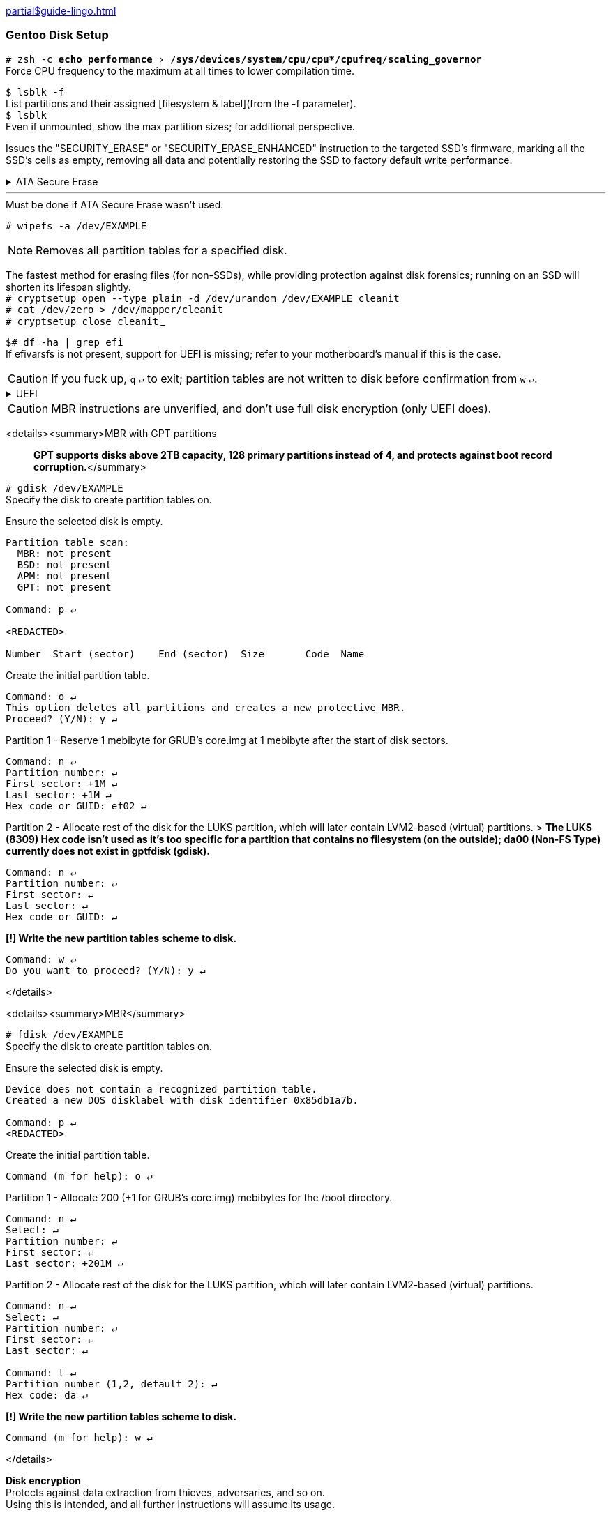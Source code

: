 :experimental:
xref:partial$guide-lingo.adoc[]

=== Gentoo Disk Setup

`# zsh -c "echo performance > /sys/devices/system/cpu/cpu*/cpufreq/scaling_governor"` +
Force CPU frequency to the maximum at all times to lower compilation time.

`$ lsblk -f` +
List partitions and their assigned [filesystem & label](from the -f parameter). +
`$ lsblk` +
Even if unmounted, show the max partition sizes; for additional perspective.

Issues the "SECURITY_ERASE" or "SECURITY_ERASE_ENHANCED" instruction to the targeted SSD's firmware, marking all the SSD's cells as empty, removing all data and potentially restoring the SSD to factory default write performance.
++++
<details><summary>ATA Secure Erase</summary>
++++
WARNING: Do not attempt a Secure Erase for SSDs connected through any USB adapter or SAS/RAID card!
* After a successful Secure Erase, `lsblk` will still show the same partition tables. Secure Erase does not tell `lsblk` that a disk has been wiped, and is using old information; the `gdisk` or `fdisk` tool will correctly show that the disk is empty.
* -I is a capital i; some fonts don't display this correctly.

`# hdparm -I /dev/EXAMPLE | grep -Ei "model|enabled|master|not|locked|frozen|erase"` +
Check if the SSD is frozen, has a password, and if Secure Erase can be ran on it.

`# echo -n mem > /sys/power/state` +
The SSD cannot be erased while frozen, unfreeze it and wait 20 seconds; if the screen doesn't go back on, press the power button.

`# hdparm --user-master u --security-set-pass Kero /dev/EXAMPLE` +
There is no need to change "Kero", this password will be discarded after a successful Secure Erase.

`# hdparm --user-master u --security-erase-enhanced Kero /dev/EXAMPLE` +
If the enhanced mode is not supported, use '--security-erase' instead.

`# hdparm -I /dev/EXAMPLE | grep -Ei "model|enabled|master|not"` +
Check if there is still a master password assigned.

`# hdparm --security-disable Kero /dev/EXAMPLE` +
If Secure Erase succeeded, the master password is removed; if not (or Secure Erase failed), remove the password manually.

++++
</details>
++++

___

.Must be done if ATA Secure Erase wasn't used. +
`# wipefs -a /dev/EXAMPLE`

NOTE: Removes all partition tables for a specified disk. 

The fastest method for erasing files (for non-SSDs), while providing protection against disk forensics; running on an SSD will shorten its lifespan slightly. +
`# cryptsetup open --type plain -d /dev/urandom /dev/EXAMPLE cleanit` +
`# cat /dev/zero > /dev/mapper/cleanit` +
`# cryptsetup close cleanit`
___

`$# df -ha | grep efi` +
If efivarsfs is not present, support for UEFI is missing; refer to your motherboard's manual if this is the case.

CAUTION: If you fuck up, kbd:[q] kbd:[↵] to exit; partition tables are not written to disk before confirmation from kbd:[w] kbd:[↵].

++++
<details><summary>UEFI
</summary>
++++

`# gdisk /dev/EXAMPLE` +
Specify the disk to create partition tables on.

Ensure the selected disk is empty.
```
Partition table scan:
  MBR: not present
  BSD: not present
  APM: not present
  GPT: not present

Command: p ↵

<REDACTED>

Number  Start (sector)    End (sector)  Size       Code  Name
```
Create the initial partition table.
```
Command: o ↵
This option deletes all partitions and creates a new protective MBR.
Proceed? (Y/N): y ↵
```
Partition 1 - Allocate 60 mebibytes for the /efi directory (unencrypted).
```
Command: n ↵
Partition number: ↵
First sector: ↵
Last sector: +60M ↵
Hex code or GUID: ef00 ↵
```
Partition 2 - Allocate rest of the disk for the LUKS partition, which will later contain LVM2-based (virtual) partitions.

NOTE: The LUKS (8309) Hex code isn't used as it's too specific for a partition that contains no filesystem (on the outside); da00 (Non-FS Type) currently does not exist in gptfdisk (gdisk).

```
Command: n ↵
Partition number: ↵
First sector: ↵
Last sector: ↵
Hex code or GUID: ↵
```
*[!] Write the new partition tables scheme to disk.*
```
Command: w ↵
Do you want to proceed? (Y/N): y ↵
```
++++
</details>
++++

CAUTION: MBR instructions are unverified, and don't use full disk encryption (only UEFI does).

<details><summary>MBR with GPT partitions

> *GPT supports disks above 2TB capacity, 128 primary partitions instead of 4, and protects against boot record corruption.*</summary>

`# gdisk /dev/EXAMPLE` +
Specify the disk to create partition tables on.

Ensure the selected disk is empty.
```
Partition table scan:
  MBR: not present
  BSD: not present
  APM: not present
  GPT: not present

Command: p ↵

<REDACTED>

Number  Start (sector)    End (sector)  Size       Code  Name
```
Create the initial partition table.
```
Command: o ↵
This option deletes all partitions and creates a new protective MBR.
Proceed? (Y/N): y ↵
```
Partition 1 - Reserve 1 mebibyte for GRUB's core.img at 1 mebibyte after the start of disk sectors.
```
Command: n ↵
Partition number: ↵
First sector: +1M ↵
Last sector: +1M ↵
Hex code or GUID: ef02 ↵
```
Partition 2 - Allocate rest of the disk for the LUKS partition, which will later contain LVM2-based (virtual) partitions.
> *The LUKS (8309) Hex code isn't used as it's too specific for a partition that contains no filesystem (on the outside); da00 (Non-FS Type) currently does not exist in gptfdisk (gdisk).*
```
Command: n ↵
Partition number: ↵
First sector: ↵
Last sector: ↵
Hex code or GUID: ↵
```
*[!] Write the new partition tables scheme to disk.*
```
Command: w ↵
Do you want to proceed? (Y/N): y ↵
```
</details>

<details><summary>MBR</summary>

`# fdisk /dev/EXAMPLE` +
Specify the disk to create partition tables on.

Ensure the selected disk is empty.
```
Device does not contain a recognized partition table.
Created a new DOS disklabel with disk identifier 0x85db1a7b.

Command: p ↵
<REDACTED>
```
Create the initial partition table.
```
Command (m for help): o ↵
```
Partition 1 - Allocate 200 (+1 for GRUB's core.img) mebibytes for the /boot directory.
```
Command: n ↵
Select: ↵
Partition number: ↵
First sector: ↵
Last sector: +201M ↵
```
Partition 2 - Allocate rest of the disk for the LUKS partition, which will later contain LVM2-based (virtual) partitions.
```
Command: n ↵
Select: ↵
Partition number: ↵
First sector: ↵
Last sector: ↵

Command: t ↵
Partition number (1,2, default 2): ↵
Hex code: da ↵
```
*[!] Write the new partition tables scheme to disk.*
```
Command (m for help): w ↵
```
</details>

*Disk encryption* +
Protects against data extraction from thieves, adversaries, and so on. +
Using this is intended, and all further instructions will assume its usage.

> *12 characters minimum for the LUKS1 password, with lowercase and uppercase letters, numbers, and symbols; try to use all of them, and in a randomized fashion. +
[!] Do not store the password on any electronic device; if you must store the password, write it down and have more than one copy in a secure place (or somewhere in your house, determine the threat model for yourself to see if that's acceptable). +
Example: p8^kB2wX%GjC (12 character length, 78.84 entropy)*

`# cryptsetup -M luks1 -h whirlpool -s 512 -i 3000 -v luksFormat /dev/EXAMPLE2` +
GRUB2 supports LUKS2 partially, but I couldn't get it working; -h -s -i are set to trade some speed for security to make up for using LUKS1.

`# cryptsetup open /dev/EXAMPLE2 luksdisk` +
Encrypted blocks don't mount automatically after creation.

Creating the LVM2 snapshot (virtual partition) layout. +
`# pvcreate /dev/mapper/luksdisk` +
`# vgcreate Gentoo /dev/mapper/luksdisk` +
`# lvcreate -l 100%FREE Gentoo -n root`

___
[UEFI] Make VFAT filesystem for the EFI System partition. +
`# mkfs.fat -F 32 /dev/EXAMPLE1`

*Choose the root filesystem with care.*

XFS' performance is best when handling large files, and has higher average performance compared to ext4; XFS works well and is made for any type of hard disk (SSD or not).

* Downsides: +
Inability to resize partitions (not the case for systemd distros). +
inode64 usage for >1TB partitions. inode64 leads to the malfunctioning of some 32-bit software (though few), Steam is a notable example: https://github.com/ValveSoftware/Source-1-Games/issues/1685

`# mkfs.xfs /dev/Gentoo/root`

ext4 is the most popular journaling filesystem on Linux. A jack of all trades, with no major downsides. It also has the best recovery tools, so data loss from software (not hardware failure) is easy to recover. +
`# mkfs.ext4 /dev/Gentoo/root`

F2FS is made for maximizing the capabilities of flash-based storage, such as SSDs, USBs, and microSD cards; flash storage with bad controllers will perform much quicker with F2FS than other filesystems, so use it for USBs and microSD cards.
* Downsides: +
fsck being insistent on scanning for file consistency; expect longer boot times: https://wiki.archlinux.org/index.php/F2FS#Long_running_fsck_delays_boot  +
Not as mature as XFS and ext4 are.

`# mkfs.f2fs /dev/Gentoo/root`

=== Pre-chroot

`# mkdir /mnt/gentoo` +
`# mount /dev/Gentoo/root /mnt/gentoo` +
`$# cd /mnt/gentoo`

[systemd] +
`# links https://bouncer.gentoo.org/fetch/root/all/releases/amd64/autobuilds/current-stage3-amd64-systemd/` +
[OpenRC] +
`# links https://bouncer.gentoo.org/fetch/root/all/releases/amd64/autobuilds/current-stage3-amd64/`
> *[systemd & OpenRC] +
Download* `stage3-amd64-*.tar.*.DIGESTS.asc` *and* `stage3-amd64-*.tar.*` +
*[OpenRC] +
Do not use nomultilib. +
Nomultilib's minuscule memory and disk usage reduction does not outweigh the consequences of needing a single 32-bit package or more, and will quickly turn the installation into a nightmare.*

> *If DIGESTS.asc is shown as its text, press (in sequence): Esc f v ↵, then press Backspace to go back to the previous page. +
If the file extensions cannot be seen, or the download is slow, exit Links and use a different random mirror. +
↹ = Tab key; utilize auto-completion.*

`$# gpg --keyserver hkps://keys.gentoo.org --recv-keys 13EBBDBEDE7A12775DFDB1BABB572E0E2D182910`  +
`$# gpg --fingerprint 13EBBDBEDE7A12775DFDB1BABB572E0E2D182910` +
Should output..
```
pub   rsa4096 2009-08-25 [SC] [expires: 2021-01-01]
      13EB BDBE DE7A 1277 5DFD  B1BA BB57 2E0E 2D18 2910
uid           [ unknown] Gentoo Linux Release Engineering (Automated Weekly Release Key) <releng@gentoo.org>
sub   rsa2048 2019-02-23 [S] [expires: 2021-01-01]
```
`$# gpg --verify ↹.↹`
> *Ignore the warning, since signing this Gentoo GPG key with your own is unnecessary for checking authenticity.*

`$# cat ↹.↹`  +
`$# openssl dgst -r -whirlpool ↹`

`# tar xpf ↹ --xattrs-include='*.*' --numeric-owner` +
Extract a Gentoo stage3 archive with its correct permissions intact.

`# cp -L /etc/resolv.conf etc/` +
Re-use the retrieved network DNS information for Gentoo as well. 

Enter the newly bootstrapped Gentoo Linux. +
`# curl https://framagit.org/3/BIG/-/raw/master/scripts/chroot.sh -O` +
`# sh chroot.sh` +
`# source /etc/profile`

=== Chroot (change root)
[UEFI] Make directory for the unencrypted /efi, then mount it. +
`# mkdir /efi` +
`# mount /dev/EXAMPLE1 /efi`

`# ln -sf /proc/self/mounts /etc/mtab` +
"Upstream only supports the /etc/mtab file being a symlink to /proc/self/mounts. Not creating this symlink will also cause problems with mount ([bug #434090](https://bugs.gentoo.org/show_bug.cgi?id=434090)) and df ([bug #477240](https://bugs.gentoo.org/show_bug.cgi?id=477240)). In the past, some utilities wrote information (like mount options) into /etc/mtab and thus it was supposed to be a regular file. Nowadays all software is supposed to avoid this problem."

[systemd] +
`# systemd-machine-id-setup` +
Allows journald (systemd's journaling/logging) to work, and prevents strange behavior with networkd. Examples: Interfaces not coming UP (active), or local IP addresses not being assigned while UP.

`# emerge-webrsync` +
Ignore the missing /var/db/repos/gentoo/ location warning, the required location will automatically be created.

`# eselect news read` +
Since this is a new install, information here likely doesn't matter.

`# emerge dev-vcs/git` +
Git is the version control system used to update Gentoo ebuilds (packages), and is also used to pull (download) this repository's files.

`# git clone https://framagit.org/3/BIG` +
`# cp /BIG/make.conf /etc/portage`

`# emerge -a neovim` +
By default, '-a' (ask) has to be used to allow dispatch-conf to be notified that there is desired changes. +
Neovim is a modal text editor that allows much easier modification of files, and is used in this guide for modifying files that require superuser access (Spacemacs for unprivileged access later on).

`# dispatch-conf` +
Check the changes for anything out of place (skip, edit, or zap if needed), then accept Portage's desired changes; press ⥣ twice then ↵ to run the previous command again.

`$# gcc -'###' -march=native /usr/include/stdlib.h` +
Retrieving the optimal -march, and -mtune strings for the current CPU. +
`$# nproc` +
Output the total number of CPU logical cores.

`# nvim /etc/portage/make.conf` +
Configuring Portage (package manager) make settings.

<details><summary>LC_TIME list

> *Every English locale with a different time and/or date formatting.*</summary>

|===
| Locale | Short Date | Long Date
| en_AU | d/m/yy | Friday, 1 May 2020 11:59 PM 
| en_BW | dd/mm/yy | Friday, 01 May 2020 23:59 
| en_CA | yyyy-mm-dd | Friday, May 1, 2020 11:59 PM 
| en_DK | dd/mm/yyyy | Friday, 1 May 2020 23.59 
| en_GB | dd/mm/yyyy | Friday, 1 May 2020 23:59 
| en_HK | d/m/yyyy | Friday, 1 May 2020 11:59 PM 
| en_IE | dd/mm/yyyy | Friday 1 May 2020 23:59 
| en_IN | dd/mm/yy | Friday, 1 May, 2020 11:59 PM 
| en_NZ | d/mm/yy | Friday, 1 May 2020 11:59 PM
| en_PH | dd/mm/yyyy | Friday, 1 May 2020 11:59 PM
| en_US | m/d/yy | Friday, May 1, 2020 11:59 PM
| en_ZA | yyyy/mm/dd | Friday, 1 May 2020 23:59
| en_ZW | d/m/yyyy | Friday, 01 May 2020 23:59
|===

</details>

Setting locale and character sets. +
`# nvim /etc/locale.gen` +
Example: 'en_US.UTF-8' for language, 'en_GB.UTF-8' for date & time formatting.

`# locale-gen` +
Locale and character set generation.

> `LC_COLLATE=C` *keeps the default way of sorting regular expressions; dotfiles (.example_file) first, followed by uppercase, then lowercase filenames.* +
`LC_TIME` *controls the date formatting, and determines if 12-hour or 24-hour time is used.* +
`LC_MEASUREMENT` *controls whether Imperial or Metric, `C` is Metric.*  

[systemd] +
`# nvim /etc/locale.conf` +
[OpenRC] +
`# nvim /etc/env.d/02locale` +
Enforce the new locale and character sets.
```
LANG=en_US.UTF-8
LC_COLLATE=C
LC_TIME=en_GB.UTF-8
LC_MEASUREMENT=C
```
[systemd] +
`# echo tux > /etc/hostname` +
[OpenRC] +
`# echo hostname= \"\tux\"\ > /etc/conf.d/hostname` +
Don't use your real name, or any [hacker related names](https://web.archive.org/web/20180101131849/https://github.com/ValveSoftware/Source-1-Games/issues/2475), prefer to keep it short and commonly used.

`# env-update && source /etc/profile` +
Reload the environment to apply new locale settings; stops specific warnings and/or errors during kernel builds (and some software) caused by the previous locale settings.

`# emerge ccache eix` +
Compiler Cache saves time if an ebuild fails to compile, as the problem(s) can be addressed quicker. +
Eix is used as a search/index/sorting tool for ebuilds, and is far more efficient at it than Portage.

Optionally, /var/cache/ccache can be replaced later with different directory such as /mnt/hdd/.ccache to leverage a disk mounted on /mnt/hdd. +
`# mkdir -p /var/cache/ccache` +
`# chown root:portage /var/cache/ccache` +
`# chmod 2775 /var/cache/ccache` +
`# cp /BIG/ccache.conf /var/cache/ccache`

`# nvim /var/cache/ccache/ccache.conf` +
Change the 'max_size' (10 GiB by default) if desired.

`# mkdir -p /etc/portage/repos.conf` +
`# cp /BIG/gentoo.conf /etc/portage/repos.conf`

`# rm -r /var/db/repos/gentoo` +
Eix's sync will fail if the contents of this directory used rsync instead of Git.

`# eix-sync` +
Fetch the latest versions of ebuilds from only Gentoo's official overlay (for now); eix is immediately informed of the changes, which will be used as the package (ebuild) search tool.

`# emerge cpuid2cpuflags eselect-repository gentoolkit`

`# eselect repository enable libressl` +
Fixes a total of 26 packages currently; used to be significantly more, but have been merged into mainline Gentoo over the years.

`# emerge --sync libressl` +
Fetch the latest versions of ebuilds from only the LibreSSL overlay.
> *If you are asked to update Portage, do so with the command Portage told you to run.*

`# eix-update` +
Inform Eix of the changes as `eix-sync` was not used, since `eix-sync` can only update all overlays at once.

`# echo "*/* $(cpuid2cpuflags)" > /etc/portage/package.use/00cpuflags` +
Ensure all compatible CPU_FLAGS are enabled for compilations executed by Portage.

`# cp /BIG/package.mask /etc/portage` +
`# cp /BIG/package.license /etc/portage` +
`# cp -R /BIG/package.use /etc/portage` +
`# cp /BIG/package.accept_keywords /etc/portage`

`# emerge -C openssl` +
Remove OpenSSL to replace with LibreSSL. +
`# emerge -av @preserved-rebuild` +
Rebuild packages previously using OpenSSL, as per Portage's demands; this is not handled by -avuDN @world.

Utilize the package.use and package.accept_keywords changes for the two primary compilation tools now. +
`# emerge -a1 binutils-libs binutils gcc`

`$# eselect binutils list`
```
 [1] x86_64-pc-linux-gnu-2.33.1 *
 [2] x86_64-pc-linux-gnu-2.34
```
`# eselect binutils set 2` +
`# . /etc/profile` +
`$# eselect gcc list`
```
 [1] x86_64-pc-linux-gnu-9.2.0 *
 [2] x86_64-pc-linux-gnu-9.3.0
```
`# eselect gcc set 2` +
`# emerge -1 libtool`

Include as needed. +
Filesystems: `xfsprogs`, `f2fs-tools`, `ntfs3g`, `dosfstools` (FAT/VFAT/FAT32). +
[PC Card (PCMICA)](https://en.wikipedia.org/wiki/PC_card) support: `pcmciautils` +
`iwd` and `wpa_supplicant` (incase iwd is incompatible) for wireless connection support. +
[systemd]: Include `dbus-broker`. +
[OpenRC]: Include `syslog-ng`. +
[Mergelist]: `graphical` is meant for desktop/laptop usage, `minimal` is for server use. +
`# emerge -avuDN @world $(cat /BIG/graphical-mergelist) example-package` +
Ask, Verbose, Changed Use, Deep, New USE; applies to both the world set, and manually specified packages (located in the 'merge-list' file).

While waiting, better understand some of Gentoo's innards; if you do not read these, you will have a very difficult time when encountering a problem.
1. https://wiki.gentoo.org/wiki//etc/portage/make.conf
1. https://wiki.gentoo.org/wiki//etc/portage/package.use  
1. https://wiki.gentoo.org/wiki//etc/portage/package.mask  
1. https://wiki.gentoo.org/wiki//etc/portage/package.accept_keywords 
1. https://wiki.gentoo.org/wiki//etc/portage/profile/package.provided
1. https://dev.gentoo.org/~zmedico/portage/doc/man/dispatch-conf.1.html
1. https://wiki.gentoo.org/wiki/Eselect
1. https://wiki.gentoo.org/wiki/Eix
1. https://dev.gentoo.org/~zmedico/portage/doc/man/emaint.1.html
1. https://wiki.gentoo.org/wiki/Kernel
1. https://wiki.gentoo.org/wiki//etc/portage/patches
1. https://devmanual.gentoo.org/index.html

`# grpck` +
`# grpconv` +
sys-apps/shadow requires these to utilize the bcrypt hashing algorithm (more secure password storage); read the manpage for grpck and grpconv for exact information.
`# emerge --config sys-procress/fcron`

[systemd] +
`# sh /BIG/scripts/systemd.sh` +
[OpenRC] +
`# cp /BIG/conf.d/zram-init /etc/conf.d/` +
`$# free -m | rg -o '[[:digit:]]+' | sed 1q` +
Show the total amount of available DRAM, divide this value in other ways than half if desired (default used for swap is half). +
`# nvim /etc/conf.d/zram-init` +
`# sh /BIG/scripts/openrc.sh` +
Enable the services listed in the script. +
`# nvim /etc/rc.conf` +
Enable OpenRC's logging, and startup OpenRC services in parallel (nowadays this is very reliable).
```
rc_parallel="YES"
rc_logger="YES"
```

`# eselect pinentry set pinentry-gtk-2` +
Set GPG's password creation prompt to use GTK2 (graphical) instead of curses.
___
`$# ip a` +
Look for an interface with an MTU of <=1500.

<details><summary>dhcpcd</summary>

`# emerge dhcpcd` +
`# nvim /etc/dhcpcd.conf`
```
# Disable ARP probing to significantly lower the time it takes for dhcpcd to lease IPs and DNS'; ARP probing verifies if an IP is already used.
noarp
```
DHCP (default) +
[systemd] +
`# systemctl enable dhcpcd` +
[OpenRC] +
`# rc-update add dhcpcd default`

Static +
`$# ip a` +
Check what the default gateway range is, such as "brd 192.168.1.255" (192.168.1.1-192.168.1.255). +
`# nvim /etc/dhcpcd.conf`
```
static ip_address=192.168.1.149/24
static routers=192.168.1.1
static domain_name_servers=192.168.1.1
```
___
</details>

<details><summary>netifrc

> *OpenRC only, don't use for wireless connections; if using QEMU, this is unsupported, use dhcpcd instead.*
</summary>

`$# cd /etc/init.d` +
`# ln -s net.lo net.eth0` +
Replace eth0 with your interface if needed.

*{Static} Wired network* +
`$# ip a` +
Check what the default gateway range is, such as "brd 192.168.1.255" (192.168.1.1-192.168.1.255). +
`# nvim /etc/conf.d/net`
```
# CIDR notation; /24 = 1 IPv4 address.
config_eth0="192.168.1.101/24"
routes_eth0="default via 192.168.1.1"
# The DNS and its fallback DNS(es) should be handled by the router.
# If your router doesn't use dnscrypt-proxy2, consider using it.
dns_servers_eth0="192.168.1.1"
```
*{DHCP} Wired network*
```
config_eth0="dhcp"
```
`# rc-update add net.eth0 default` +
Start 'eth0' network at boot (but not in the boot runlevel).
___
</details>

.systemd-networkd
[%collapsible]
====
Pick either DHCP or Static, not both.

.DHCP
`# nvim /etc/systemd/network/20-dhcp.network`
```
[Match]
Name=en*
[Network]
DHCP=yes
```
.Static
`$# ip a` +
Check what the default gateway range is, such as "brd 192.168.1.255" (from 192.168.1.1 to 192.168.1.255). +
`# nvim /etc/systemd/network/20-static.network` +
[?] If the 'Gateway' IP is changed, the 'Address' IP has to be changed. If using the router's DNS setting, update 'DNS' as well.

[NOTE]
.Supported CIDR
=====
* 192.168.0.0/16
* 172.16.0.0/12
* 10.0.0.0/8
=====

CAUTION: DHCP has the potential to lease your static IP to another device if allowed; set the DHCP Server on your router to only allow from 192.168.1.100 to 192.168.1.254 (with static IPs assigned below 192.168.1.100).

```
[Match]
Name=en*
[Network]
Address=192.168.1.99/24
Address=fd00::/8
Gateway=192.168.1.1
Gateway=
DNS=192.168.1.1
DNS=
```
Run this regardless of using static or DHCP. +
`# systemctl enable systemd-networkd`
====
___
=== User creation, and group(s) assignment
> [All user groups are listed here, under the 'baselayout' provider.](https://api.gentoo.org/uid-gid.txt) +
*The 'acct' provider usually is for software that use custom group(s) functionality, such is the case for libvirt.*

Group | Affected | Description 
--- | --- | ---
audio | /dev/audio[1-9], /dev/snd/*, /dev/rtc0 | Direct access to sound hardware, required to make ALSA and OSS work in remote sessions. [The security implications of using this group.](https://wiki.ubuntu.com/Audio/TheAudioGroup)
disk | /dev/sd[a-z][1-9] | Direct access to storage disks, such as HDDs and SSDs. 
floppy | /dev/fd[0-9] | Direct access to floppy disks. 
kvm | /dev/kvm | Access to the KVM hypervisor. 
users | N/A | Standard users group.
video | /dev/fb0 (or /dev/fb/0), /dev/misc/agpgart | Access to the framebuffer, 2D/3D hardware acceleration, and video capture devices.
wheel | N/A | Can be used to grant users elevation to superuser (pseudo root) permission, and will be used for such.
plugdev | N/A | Allows non-superuser mounting of cameras, along with the PTP and MTP protocols, which are useful for Android phones.
realtime | N/A | Allows soft realtime scheduling, which is used for audio exclusively in this guide.
usb | N/A | Allows non-superuser mounting of removable disks? (Not sure)

`# groupadd -g 272 plugdev` +
If using the plugdev group, it needs to be created.
> `acct-group/plugdev` *may be pulled in by packages that utilize the plugdev group; since the 'plugdev' group with the correct GID is already created,* `acct-group/plugdev` *does nothing in practice.*

`# useradd -m -G disk,users,kvm,video,wheel,plugdev -s /bin/bash admin` +
Create a user, keep it short, such as 'admin'.

`# passwd admin` +
Assign a password to the new user account.

`# nvim /etc/doas.conf` +
The most secure and simple privilege escalator tool.
> `$ man doas.conf` *for information on these options.*
```
permit persist keepenv :wheel
```
`# passwd -l root` +
Lock the 'root' account, it's not required when using doas.

=== Installing the Linux Kernel and GRUB2 Bootloader
`$# df -ha` +
If you forgot if UEFI is supported, check again.

`$# eix gentoo-sources` +
The version highlighted is the one used. +
`# emerge gentoo-sources` +
Install the Linux kernel with some patches.

Check which kernel is selected for the /usr/src/linux symbolic link. +
`$# eselect kernel list` +
`$# cd /usr/src/linux`

`# kergen -dg` +
Plug in every hardware device you'll be using now, and leave them plugged until after Kergen is done.
> *If a device has no wire, such as Wiimotes, you need to look up the device(s) on the Gentoo wiki to enable their compatibility. For software compatibility, kergen will change nothing, so getting OpenVPN working requires the same process as Wiimotes would.*

`# cat /BIG/.config1 >> .config` +
Append contents of the '.config1' file to the bottom of the '/usr/src/linux/.config' file.

> *`[!]` Change these settings that Kergen turned on, to =m (module) or =n (disable); an example would be to disable DRM_NOUVEAU if using a nVidia GPU for only VFIO pass-through: +
DRM_RADEON, DRM_AMDGPU, DRM_NOUVEAU, DRM_I195, DRM_VMWGFX, DRM_VBOXVIDEO, FB_RADEON, FB_NVIDIA. +
Jump to the bottom of the `.config` file, using the 'gg' key sequence.*

`# nvim .config`
```
# Change the contents inserted from Kergen and '.config1' as needed.
```
Required everytime after directly modifying a kernel config file; not doing so forces `make oldconfig` on a `make` for the config file to be parsable, which is very tedious. +
`# make nconfig`
> *Press the 'h' key to show the description of the currently selected kernel option.*

Disable unused devices in: +
-> Device Drivers -> HID support -> Special HID drivers +
-> Device Drivers -> X86 Platform Specific Device Drivers +
-> Device Drivers -> Network device support -> Wireless LAN

Change -j8 to `nproc`'s output. +
`# make -j8 && make install modules_install`

> *If DEPMOD wasn't outputted, the command has been entered in wrong, or the makejob failed.*

Generate static filesystem information, which is required for correctly utilizing  the filesystem(s) on disk(s). +
`# cp /BIG/scripts/genfstab.sh /usr/local/bin/genfstab` +
`# chmod +x /usr/local/bin/genfstab` +
`# genfstab -U / >> /etc/fstab`

`# nvim /etc/fstab` +
Edit the File System TABles; remove the 'discard' flag(s) if present.

`# cp /BIG/udev-rules/60-iosched.rules /etc/udev/rules.d/60-iosched.rules` +
Use the best I/O scheduler based on disk type.

`# emerge -av grub` +
The GRUB2 bootloader, since Gentoo automatically detects the required GRUB_PLATFORMS, further action for other distros aren't required for Gentoo.

>*While in Neovim (nvim): +
:read !blkid|rg root +
:read !blkid|rg LUKS*

`# nvim /etc/default/grub`
```
GRUB_DISABLE_OS_PROBER=true
# Don't detect other operating systems, which is the intended setup.
GRUB_ENABLE_CRYPTODISK=y
# Required to decrypt the LUKS1 (encrypted) volume.

#> Example: rd.luks.uuid=luks-9dc64c25-6ab6-48a7-88b8-91d59af43f76

GRUB_CMDLINE_LINUX="init=/sbin/openrc-init quiet usbcore.autosuspend=-1 apparmor=1 security=apparmor root=UUID=[RG-ROOT-RESULT] rd.luks.uuid=luks-[RG-LUKS-RESULT] rd.luks.allow-discards"

# [systemd]: Remove 'init=/sbin/openrc-init'.
```
[UEFI] +
`# grub-install --efi-directory=/efi --recheck --removable` +
[MBR] +
`# grub-install /dev/EXAMPLE --recheck`

The LUKS (slot 1) key is used to automatically unlock on initramfs initialization, which is safe since GRUB2 demands a slot 0 password before decrypting to access the boot entries (along with initramfs). +
`# mkdir /root/.keyfiles` +
`# touch /root/.keyfiles/boot` +
`# chmod 600 /root/.keyfiles/boot` +
`# dd if=/dev/urandom of=/root/.keyfiles/boot bs=1024 count=1` +
`# cryptsetup -v luksAddKey /dev/EXAMPLE2 /root/.keyfiles/boot`

[systemd] +
`# nvim /etc/crypttab`
> `:read !blkid|rg LUKS*`
```
cr_example2 UUID=[RG-LUKS-RESULT] /root/.keyfiles/boot
```
[OpenRC] +
`# nvim /etc/conf.d/dmcrypt`
> `:read !blkid|rg LUKS*`
```
target='data'
source=UUID='[RG-LUKS-RESULT]'
key='/root/.keyfiles/boot'
```
`# chmod -R g-rwx,o-rwx /boot` +
Prevent non-SU users reading the initrd and extracting the key file. +
`# cp /BIG/dracut.conf /etc/dracut.conf.d/custom.conf` +
`# dracut --kver 5.6.12-gentoo` +
DEPMOD shows the Linux kernel name; alternatively, list them with `$# exa /lib/modules`.

`# grub-mkconfig -o /boot/grub/grub.cfg` +
Generate the bootloader entries.

`# rm /stage3*` +
Dispose of the bootstrap archive, there's no practical use for it now.

`# mv /BIG /home/admin/BIG && chown -R admin. /home/admin/BIG` +
Move 'BIG' directory to home directory owned by the new user created, and assign RW (read & write) permissions to that user; change 'admin' if that is not the username.

`# eselect repository enable torbrowser` +
`# emerge --sync torbrowser` +
`# eix-update` +
`# cp BIG/sets/torbrowser /etc/portage/sets` +
`# emerge -av @torbrowser` +
The Tor Browser is the best browser for anonymity on the clearnet, and its in binary (compiling ourselves is a unique fingerprint), so it will install extremely quick. This will be used to access these wiki pages after the reboot.

<details><summary>nVidia's proprietary driver

> *Doesn't cover installation of Vulkan beta versions.*</summary>

The `uvm` USE flag allows NVENC and CUDA to function correctly. +
`# emerge -av nvidia-drivers` +
`# cp ~/BIG/nvidia.conf /etc/modprobe.d/` +
Copying over and utilizing the custom nVidia kernel module settings.

`# nvim /etc/modprobe.d/nvidia.conf`
> `# cat /proc/mtrr` +
*If all regs are 'uncachable', then NVreg_UsePageAttributeTable=1 is required!*

`# eselect opengl set nvidia` +
`# eselect opencl set nvidia` +
Extra info here: https://wiki.gentoo.org/wiki/NVIDIA/nvidia-drivers

___
</details>

<details><summary>VirtualBox Guest Additions

> *Provides Shared Folders, Shared Clipboard, Drag and Drop, and 3D video acceleration.*</summary>

`# emerge virtualbox-guest-additions xf86-video-vmware`

If using Shared Folders is desired. +
`# gpasswd -a $USER vboxsf`

*[!]* If visual artifacts are present, use the VBoxSVGA graphics controller.

___
</details>

<details><summary>VMWare Guest Additions

> *Provides the same functionality as VirtualBox Guest Additions.*</summary>

`# emerge open-vm-tools gtkmm xf86-input-vmmouse xf86-video-vmware`

___
</details>

`reboot` +
The reboot.

=== Desktop Setup

`$# tzselect` +
Listing timezones.

> *Avoid /usr/share/zoneinfo/Etc/GMT timezones! +
For instance, GMT-5 (EST) is actually GMT+5 (PKT), and DST is ignored.*

Setting a timezone. +
[systemd] +
`# timedatectl set-timezone America/New_York` +
[OpenRC] +
`# ln -sf /usr/share/zoneinfo/America/New_York /etc/localtime`

[systemd] +
`$# localectl list-keymaps` +
List all available keyboard layouts. +
`# localectl set-keymap us` +
Set the default TTY keymap, leave as is for the default 'us' QWERTY. +
`# localectl set-x11-keymap us` +
Set the default Xorg (for graphical environments; applies to Wayland too) keymap. +
[OpenRC] +
`$# exa -l /usr/share/keymaps/i386` +
The keymaps are grouped by layout; `exa -l /usr/share/keymaps/i386/qwerty` would show all QWERTY keyboard layouts.

`# nvim /etc/conf.d/keymaps` +
Set the keyboard layout, leave as is for the default 'us' QWERTY.  

`# fcrontab -e` +
Enabling TRIM for all (-a) supported disks, maintaining the speed of them; runs once per week unless otherwise specified, such as '@ 1d' or '@daily'.
```
@ 1w /sbin/fstrim -a
```
[systemd] +
`# rm /etc/sysctl.d/99-sysctl.conf` +
Remove systemd's example sysctl config.

`$# cd /home/admin` +
Change 'admin' if that is not the username. +
`# cp BIG/99-custom.conf /etc/sysctl.d` +
Use the custom sysctl config instead. +
`# nvim /etc/sysctl.d/99-custom.conf`

Fonts cannot be skipped if using a graphical environment, which this guide considers the case from the start. +
`# mkdir /etc/portage/sets` +
`# cp BIG/sets/fonts /etc/portage/sets` +
`# emerge -av @fonts`

`# eselect infinality set ultimate-ms` +
`# eselect lcdfilter set ultimate` +
`# sh BIG/scripts/fontconfig-disable-all.sh` +
`$# eselect fontconfig list` +
"[26]  52-infinality.conf". +
`# eselect fontconfig enable 26`

[OpenRC] +
`# cd /etc/init.d`
```
# for n in `seq 1 6`; do ln -s agetty agetty.tty{1..6}; rc-config add agetty.tty{1..6} default; done`
#? The formatting of this command breaks the wiki; command has to be ran with superuser (#).
```
The TTY will not work without these services for OpenRC's init functionality (replaces sysvinit).

Automatic Linux logins for TTY1; no tangible security risks with disk encryption for single user systems. +
[systemd] +
`# systemctl edit getty@.service`
```
[Service]
ExecStart=
# If 'admin' is not the correct username, change it.
ExecStart=-/sbin/agetty -J -a admin %I $TERM
```
[OpenRC] +
`# nvim /BIG/conf.d/tty` +
If 'admin' is not your username, change it. +
`# tee /etc/conf.d/agetty.tty{1..6} < /BIG/conf.d/tty >/dev/null` +
Piping to /dev/null at the end silences the stdout of tee, so tee doesn't display the same contents 6 times in the current terminal.

<details><summary>AMD open-source driver

>*Already integrated into the Linux kernel, but requires an additional package for 2D display server (Xorg & Wayland) acceleration.*</summary>

Default for GCN2 and older. +
`# emerge xf86-video-ati`

Can be forced for use on GCN1 & GCN2. +
`# emerge xf86-video-amdgpu`

`#EDIT /etc/default/grub` +
For the `amdgpu` driver only.
```
# Add to 'GRUB_CMDLINE_LINUX_DEFAULT'
amdgpu.exp_hw_support=1 amdgpu.audio=0 amdgpu.disp_priority=2 amdgpu.msi=1
# Remove amdgpu.exp_hw_support if using GCN3 or newer.
# amdgpu.audio=1 if using the GPU's onboard Intel HD audio.
# Remove amdgpu.disp_priority if displaying monitor input on a nVidia or Intel iGPU first is desired.
```
`# grub-mkconfig -o /boot/grub/grub.cfg`

</details>

<details><summary>Intel open-source driver

>*Same situation as AMD's driver.*</summary>

`# emerge xf86-video-intel`

</details>

<details><summary>Spice VDAgent

> *The Guest Additions for the SPICE server, meant for use with QEMU; provides dynamic resolution (based on window size), shared clipboard, and shared folders (this doesn't get used).*</summary>

`# emerge spice-vdagent` +
Use Spice VDAgent immediately; it may be ran on boot automatically? (Check for OpenRC). +
`# spice-vdagentd`

</details>

`# gpasswd -a admin realtime` +
Allowing PulseAudio and JACK2 to use soft realtime priority. +
`# mkdir /etc/pulse/daemon.conf.d` +
Lowering PulseAudio's sound delay as low as it can go. +
`# cp BIG/99-lowlatency.conf /etc/pulse/daemon.conf.d` +
`# nvim /etc/pulse/daemon.conf.d/99-lowlatency.conf`

`# nvim /etc/pulse/default.pa` +
`tsched=1` guarantees audio playback consistency on any supported configuration, but makes latency reduction impossible.
```
load-module module-udev-detect tsched=0
```
Run `nproc` to see the total CPU logical core, the example considers the max as '8' (common for Intel CPUs); this specifies the MAKEFLAGS outside of Portage (and software that read Portage's MAKEOPTS values) for privileged users. Also allow the usage of a custom QT5 theming engine (Kvantum), and the QT5 configuration tool.
> *GNUMAKEFLAGS is used instead of MAKEFLAGS since that's what was outputted from:* +
`$# strings /usr/bin/make | rg MAKEFLAGS`

[systemd] +
`# nvim /etc/systemd/system.conf`
```
DefaultEnvironment="GNUMAKEFLAGS=-j8 -l8" "MAKEFLAGS=-j8 -l8" QT_QPA_PLATFORMTHEME=qt5ct
```
`# nvim /etc/systemd/user.conf` +
Apply the same change for unprivileged users as well. +
[OpenRC] +
`#EDIT /etc/env.d/99local`
```
GNUMAKEFLAGS="-j8 -l8" 
MAKEFLAGS="-j8 -l8"
QT_QPA_PLATFORMTHEME="qt5ct"
```
> *Compositors (such as wlroots for Sway and Wayfire) interfacing the Wayland protocol are more secure than all Xorg WMs, and have the best tear-free rendering implementation.*

Pick a graphical environment; Wayland cannot be used on nVidia GPUs. +
*Wayland WM: [Sway](WM/Sway)* +
*Xorg WM: [Window Maker](WM/Window-Maker)*

Exit superuser shell: *`exit`*

`$ cp ~/BIG/.bashrc ~` +
Execute shell scripts from /etc/profile.d for custom aliases to work.

`$ echo needs_root_rights = no | doas tee /etc/X11/Xwrapper.config` +
Root-less Xorg (graphical host), increases security and lowers memory usage; this only works since `logind` is used (`elogind` for inits that aren't systemd).
> *'tee' has to be used since this is a non-superuser shell, with '|' being the pipe that 'tee' reads from.*

`# emerge -av jack2 qjackctl` +
`$ cp ~/BIG/scripts/start-jackdbus.sh ~` +
`$ cat /proc/asound/cards` +
Print out ALSA device names. +
`$ nvim ~/start-jackdbus.sh` +
If the ALSA device name is not '0', change 'hw:0' to the actual name. 

`#EDIT /etc/pulse/default.pa`
```
set-default-sink jack_out
set-default-source jack_in
```

QjackCtl will only work while using a graphical environment (Window Manager).
* `$ qjackctl`
* Setup -> Change the interface to the device you use, as JACK2 will fail to start without an interface selected
* Frames/Period: 64, Periods/Buffer: 4
* Misc ->  +
Enable D-Bus interface  +
Enable JACK D-Bus interface
* Exit QjackCtl then run it again.
* Press the Start button, and do an audio test; Audacious has switchable support between PulseAudio, and pure JACK2 audio outputs, see its installation instructions in [2.0 Recommendations](2.0-Recommendations).
* If the audio is fucked, raise the Periods/Buffer by intervals of 1; try keeping Periods/Buffer and Frames/Period in such a way that minimizes audio delay.

Now, wire the inputs (source) and outputs (sink) correctly. +
Use Ctrl + Mouse1 to move the view, Ctrl + Mouse2 (mouse wheel) to zoom in/out. +
{TODO: PUT SCREENSHOT HERE}

___